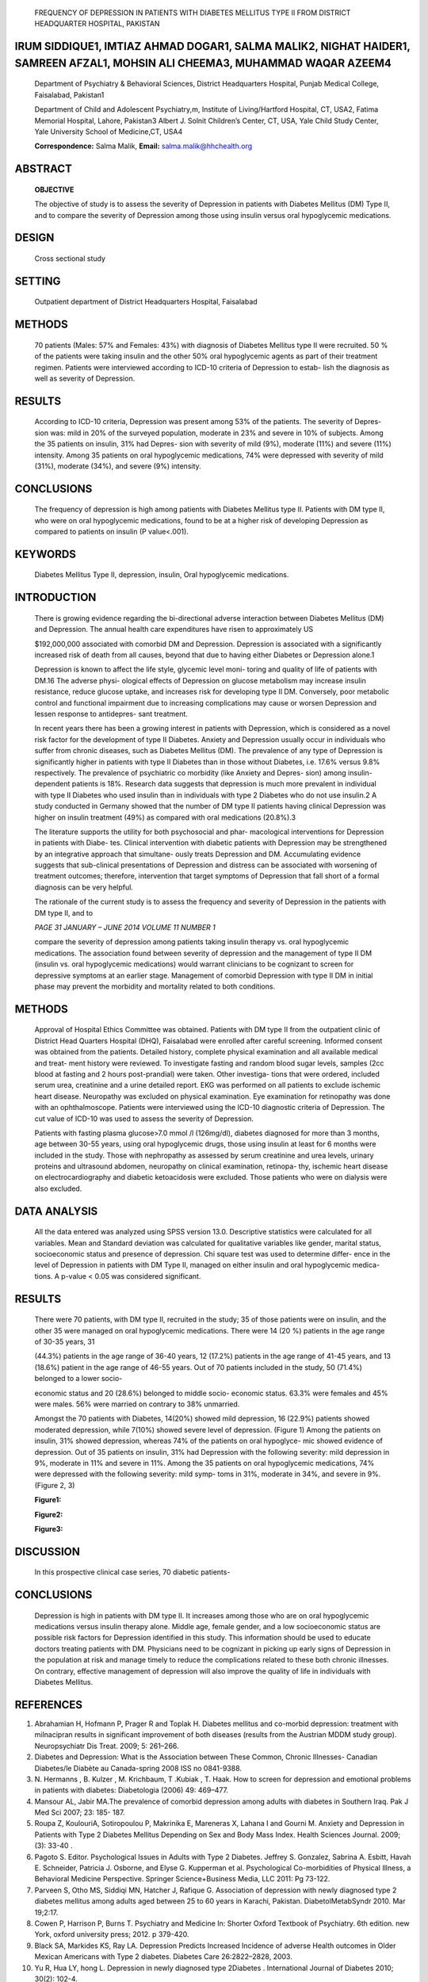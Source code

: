    FREQUENCY OF DEPRESSION IN PATIENTS WITH DIABETES MELLITUS TYPE II
   FROM DISTRICT HEADQUARTER HOSPITAL, PAKISTAN

IRUM SIDDIQUE1, IMTIAZ AHMAD DOGAR1, SALMA MALIK2, NIGHAT HAIDER1, SAMREEN AFZAL1, MOHSIN ALI CHEEMA3, MUHAMMAD WAQAR AZEEM4
============================================================================================================================

   Department of Psychiatry & Behavioral Sciences, District Headquarters
   Hospital, Punjab Medical College, Faisalabad, Pakistan1

   Department of Child and Adolescent Psychiatry,m, Institute of
   Living/Hartford Hospital, CT, USA2, Fatima Memorial Hospital, Lahore,
   Pakistan3 Albert J. Solnit Children’s Center, CT, USA, Yale Child
   Study Center, Yale University School of Medicine,CT, USA4

   **Correspondence:** Salma Malik, **Email:** salma.malik@hhchealth.org

ABSTRACT
========

   **OBJECTIVE**

   The objective of study is to assess the severity of Depression in
   patients with Diabetes Mellitus (DM) Type II, and to compare the
   severity of Depression among those using insulin versus oral
   hypoglycemic medications.

DESIGN
======

   Cross sectional study

SETTING
=======

   Outpatient department of District Headquarters Hospital, Faisalabad

METHODS
=======

   70 patients (Males: 57% and Females: 43%) with diagnosis of Diabetes
   Mellitus type II were recruited. 50 % of the patients were taking
   insulin and the other 50% oral hypoglycemic agents as part of their
   treatment regimen. Patients were interviewed according to ICD-10
   criteria of Depression to estab- lish the diagnosis as well as
   severity of Depression.

RESULTS
=======

   According to ICD-10 criteria, Depression was present among 53% of the
   patients. The severity of Depres- sion was: mild in 20% of the
   surveyed population, moderate in 23% and severe in 10% of subjects.
   Among the 35 patients on insulin, 31% had Depres- sion with severity
   of mild (9%), moderate (11%) and severe (11%) intensity. Among 35
   patients on oral hypoglycemic medications, 74% were depressed with
   severity of mild (31%), moderate (34%), and severe (9%) intensity.

CONCLUSIONS
===========

   The frequency of depression is high among patients with Diabetes
   Mellitus type II. Patients with DM type II, who were on oral
   hypoglycemic medications, found to be at a higher risk of developing
   Depression as compared to patients on insulin (P value<.001).

KEYWORDS
========

   Diabetes Mellitus Type II, depression, insulin, Oral hypoglycemic
   medications.

INTRODUCTION
============

   There is growing evidence regarding the bi-directional adverse
   interaction between Diabetes Mellitus (DM) and Depression. The annual
   health care expenditures have risen to approximately US

   $192,000,000 associated with comorbid DM and Depression. Depression
   is associated with a significantly increased risk of death from all
   causes, beyond that due to having either Diabetes or Depression
   alone.1

   Depression is known to affect the life style, glycemic level moni-
   toring and quality of life of patients with DM.16 The adverse physi-
   ological effects of Depression on glucose metabolism may increase
   insulin resistance, reduce glucose uptake, and increases risk for
   developing type II DM. Conversely, poor metabolic control and
   functional impairment due to increasing complications may cause or
   worsen Depression and lessen response to antidepres- sant treatment.

   In recent years there has been a growing interest in patients with
   Depression, which is considered as a novel risk factor for the
   development of type II Diabetes. Anxiety and Depression usually occur
   in individuals who suffer from chronic diseases, such as Diabetes
   Mellitus (DM). The prevalence of any type of Depression is
   significantly higher in patients with type II Diabetes than in those
   without Diabetes, i.e. 17.6% versus 9.8% respectively. The prevalence
   of psychiatric co morbidity (like Anxiety and Depres- sion) among
   insulin-dependent patients is 18%. Research data suggests that
   depression is much more prevalent in individual with type II Diabetes
   who used insulin than in individuals with type 2 Diabetes who do not
   use insulin.2 A study conducted in Germany showed that the number of
   DM type II patients having clinical Depression was higher on insulin
   treatment (49%) as compared with oral medications (20.8%).3

   The literature supports the utility for both psychosocial and phar-
   macological interventions for Depression in patients with Diabe- tes.
   Clinical intervention with diabetic patients with Depression may be
   strengthened by an integrative approach that simultane- ously treats
   Depression and DM. Accumulating evidence suggests that sub-clinical
   presentations of Depression and distress can be associated with
   worsening of treatment outcomes; therefore, intervention that target
   symptoms of Depression that fall short of a formal diagnosis can be
   very helpful.

   The rationale of the current study is to assess the frequency and
   severity of Depression in the patients with DM type II, and to

   *PAGE 31 JANUARY – JUNE 2014 VOLUME 11 NUMBER 1*

   compare the severity of depression among patients taking insulin
   therapy vs. oral hypoglycemic medications. The association found
   between severity of depression and the management of type II DM
   (insulin vs. oral hypoglycemic medications) would warrant clinicians
   to be cognizant to screen for depressive symptoms at an earlier
   stage. Management of comorbid Depression with type II DM in initial
   phase may prevent the morbidity and mortality related to both
   conditions.

.. _methods-1:

METHODS
=======

   Approval of Hospital Ethics Committee was obtained. Patients with DM
   type II from the outpatient clinic of District Head Quarters Hospital
   (DHQ), Faisalabad were enrolled after careful screening. Informed
   consent was obtained from the patients. Detailed history, complete
   physical examination and all available medical and treat- ment
   history were reviewed. To investigate fasting and random blood sugar
   levels, samples (2cc blood at fasting and 2 hours post-prandial) were
   taken. Other investiga- tions that were ordered, included serum urea,
   creatinine and a urine detailed report. EKG was performed on all
   patients to exclude ischemic heart disease. Neuropathy was excluded
   on physical examination. Eye examination for retinopathy was done
   with an ophthalmoscope. Patients were interviewed using the ICD-10
   diagnostic criteria of Depression. The cut value of ICD-10 was used
   to assess the severity of Depression.

   Patients with fasting plasma glucose>7.0 mmol /l (126mg/dl), diabetes
   diagnosed for more than 3 months, age between 30-55 years, using oral
   hypoglycemic drugs, those using insulin at least for 6 months were
   included in the study. Those with nephropathy as assessed by serum
   creatinine and urea levels, urinary proteins and ultrasound abdomen,
   neuropathy on clinical examination, retinopa- thy, ischemic heart
   disease on electrocardiography and diabetic ketoacidosis were
   excluded. Those patients who were on dialysis were also excluded.

DATA ANALYSIS
=============

   All the data entered was analyzed using SPSS version 13.0.
   Descriptive statistics were calculated for all variables. Mean and
   Standard deviation was calculated for qualitative variables like
   gender, marital status, socioeconomic status and presence of
   depression. Chi square test was used to determine differ- ence in the
   level of Depression in patients with DM Type II, managed on either
   insulin and oral hypoglycemic medica- tions. A p-value < 0.05 was
   considered significant.

.. _results-1:

RESULTS
=======

   There were 70 patients, with DM type II, recruited in the study; 35
   of those patients were on insulin, and the other 35 were managed on
   oral hypoglycemic medications. There were 14 (20 %) patients in the
   age range of 30-35 years, 31

   (44.3%) patients in the age range of 36-40 years, 12 (17.2%) patients
   in the age range of 41-45 years, and 13 (18.6%) patient in the age
   range of 46-55 years. Out of 70 patients included in the study, 50
   (71.4%) belonged to a lower socio-

   economic status and 20 (28.6%) belonged to middle socio- economic
   status. 63.3% were females and 45% were males. 56% were married on
   contrary to 38% unmarried.

   Amongst the 70 patients with Diabetes, 14(20%) showed mild
   depression, 16 (22.9%) patients showed moderated depression, while
   7(10%) showed severe level of depression. (Figure 1) Among the
   patients on insulin, 31% showed depression, whereas 74% of the
   patients on oral hypoglyce- mic showed evidence of depression. Out of
   35 patients on insulin, 31% had Depression with the following
   severity: mild depression in 9%, moderate in 11% and severe in 11%.
   Among the 35 patients on oral hypoglycemic medications, 74% were
   depressed with the following severity: mild symp- toms in 31%,
   moderate in 34%, and severe in 9%. (Figure 2, 3)

   **Figure1:**

   **Figure2:**

   **Figure3:**

DISCUSSION
==========

   In this prospective clinical case series, 70 diabetic patients-

.. image:: media/image1.png

   *JANUARY – JUNE 2014 VOLUME 11 NUMBER 1 PAGE 32*

   were studied. The results show that a majority of those interviewed
   were female, between the ages of 30-55 years, married and were in a
   lower socioeconomic status.

   In about half of the sample, the Depression severity ranged from mild
   to moderate to severe. Mansour et al, in his study conducted in Iraq
   showed increased depression in female patients with DM and those
   belonging to lower socioeco- nomic strata.4,5 A study conducted in
   Karachi on 592 patientswith Diabetes Mellitus type II, showed mild to
   moderate Depression in females belonging to lower socio- economical
   class. A recent meta-analysis of 9 studies estimated that Depression
   increases the risk of subsequent type II DM by about 37%. This
   estimate is supported by two more recent longitudinal studies.2,6 Our
   study corroborates these findings.

   Several studies have shown that mild to moderate level of Depression
   is more prevalent in diabetics than in the general population. Roupa
   et al, in his research also showed high rates of Depression in
   patients with DM.5 Other studies conducted in China, Iraq, Pakistan
   and Austria showed similar result.1,4,7,10 The possible rationale may
   be due to chronic nature of illness, life long treatment, restricted
   diet, changes in life style and fear of developing complications.1- 9

   Our study results show that the risk of developing depres- sive
   illness in patients on Insulin was less as compared to those on
   hypoglycemic medications. This is in contrast to prior research
   conducted among patients with DM, where patients taking insulin
   therapy showed higher levels of depression as compared to those on
   oral hypoglycemic medications. The possible reasons we can postulate
   for these findings may include uncontrolled DM on oral medi- cation,
   given the health resources to lower socioeconomical class. This may
   further increases the risk of complications related to chronic
   illness. The contextual factors in terms of marital stressors, child
   fostering, financial constraints may increases the risk of both
   Depression and DM in this class. It may be in conjunction as evident
   in our study.

   In further exploration of mediating factors, females were more
   prevalent among oral hypoglycemic group, since females in our study
   had a higher prevalence of Depres- sion, this may explain the higher
   rates of Depression in this group.

   This study was performed at a single center and was limited to a
   specific geographical area.Thus the results may not be generalized to
   the population. Multi-center studies on broader scale are needed to
   confirm and replicate these results. Only two groups of diabetic
   patients were included without comparison to the normal population; a
   further study may be conceived in this area where these groups are to
   be compared with a non-Diabetic group. This can further explore those
   patients who develop complications secondary to Diabetes Mellitus.
   Another limitation of our study is our inability to perform HbA1C on
   all selected patients to see which group had a better glycemic
   control. This would have provided the basis to estimate the inter-

   play between Depression and poor glycemic control.

.. _conclusions-1:

CONCLUSIONS
===========

   Depression is high in patients with DM type II. It increases among
   those who are on oral hypoglycemic medications versus insulin therapy
   alone. Middle age, female gender, and a low socioeconomic status are
   possible risk factors for Depression identified in this study. This
   information should be used to educate doctors treating patients with
   DM. Physicians need to be cognizant in picking up early signs of
   Depression in the population at risk and manage timely to reduce the
   complications related to these both chronic illnesses. On contrary,
   effective management of depression will also improve the quality of
   life in individuals with Diabetes Mellitus.

REFERENCES
==========

1.  Abrahamian H, Hofmann P, Prager R and Toplak H. Diabetes mellitus
    and co-morbid depression: treatment with milnacipran results in
    significant improvement of both diseases (results from the Austrian
    MDDM study group). Neuropsychiatr Dis Treat. 2009; 5: 261–266.

2.  Diabetes and Depression: What is the Association between These
    Common, Chronic Illnesses- Canadian Diabetes/le Diabète au
    Canada-spring 2008 ISS no 0841-9388.

3.  N. Hermanns , B. Kulzer , M. Krichbaum, T .Kubiak , T. Haak. How to
    screen for depression and emotional problems in patients with
    diabetes: Diabetologia (2006) 49: 469–477.

4.  Mansour AL, Jabir MA.The prevalence of comorbid depression among
    adults with diabetes in Southern Iraq. Pak J Med Sci 2007; 23: 185-
    187.

5.  Roupa Z, KoulouriA, Sotiropoulou P, Makrinika E, Mareneras X, Lahana
    I and Gourni M. Anxiety and Depression in Patients with Type 2
    Diabetes Mellitus Depending on Sex and Body Mass Index. Health
    Sciences Journal. 2009; (3): 33-40 .

6.  Pagoto S. Editor. Psychological Issues in Adults with Type 2
    Diabetes. Jeffrey S. Gonzalez, Sabrina A. Esbitt, Havah E.
    Schneider, Patricia J. Osborne, and Elyse G. Kupperman et al.
    Psychological Co-morbidities of Physical Illness, a Behavioral
    Medicine Perspective. Springer Science+Business Media, LLC 2011: Pg
    73-122.

7.  Parveen S, Otho MS, Siddiqi MN, Hatcher J, Rafique G. Association of
    depression with newly diagnosed type 2 diabetes mellitus among
    adults aged between 25 to 60 years in Karachi, Pakistan.
    DiabetolMetabSyndr 2010. Mar 19;2:17.

8.  Cowen P, Harrison P, Burns T. Psychiatry and Medicine In: Shorter
    Oxford Textbook of Psychiatry. 6th edition. new York, oxford
    university press; 2012. p 379-420.

9.  Black SA, Markides KS, Ray LA. Depression Predicts Increased
    Incidence of adverse Health outcomes in Older Mexican Americans with
    Type 2 diabetes. Diabetes Care 26:2822–2828, 2003.

10. Yu R, Hua LY, hong L. Depression in newly diagnosed type 2Diabetes .
    International Journal of Diabetes 2010; 30(2): 102-4.

..

   *PAGE 33 JANUARY – JUNE 2014 VOLUME 11 NUMBER 1*
